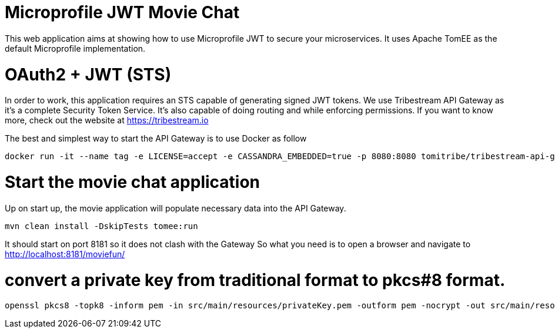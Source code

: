 # Microprofile JWT Movie Chat

This web application aims at showing how to use Microprofile JWT to secure your microservices.
It uses Apache TomEE as the default Microprofile implementation.

# OAuth2 + JWT (STS)

In order to work, this application requires an STS capable of generating signed JWT tokens.
We use Tribestream API Gateway as it's a complete Security Token Service.
It's also capable of doing routing and while enforcing permissions.
If you want to know more, check out the website at https://tribestream.io

The best and simplest way to start the API Gateway is to use Docker as follow

```
docker run -it --name tag -e LICENSE=accept -e CASSANDRA_EMBEDDED=true -p 8080:8080 tomitribe/tribestream-api-gateway:latest
```

# Start the movie chat application

Up on start up, the movie application will populate necessary data into the API Gateway.

```
mvn clean install -DskipTests tomee:run
```

It should start on port 8181 so it does not clash with the Gateway
So what you need is to open a browser and navigate to http://localhost:8181/moviefun/

# convert a private key from traditional format to pkcs#8 format.

```
openssl pkcs8 -topk8 -inform pem -in src/main/resources/privateKey.pem -outform pem -nocrypt -out src/main/resources/privateKey-pkcs8.pem
```

